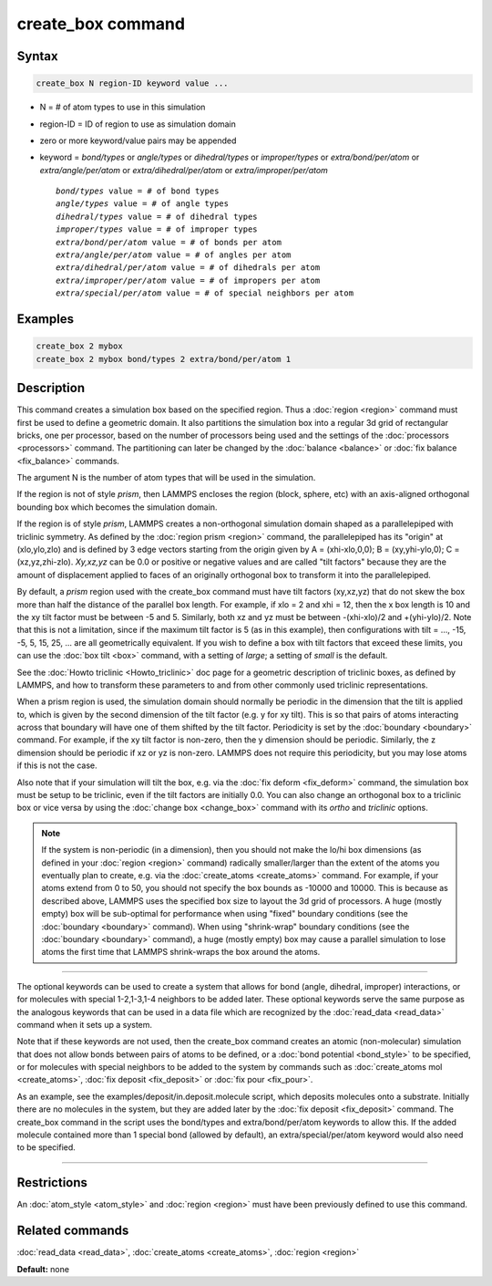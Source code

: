 .. index:: create_box

create_box command
==================

Syntax
""""""

.. code-block:: LAMMPS

   create_box N region-ID keyword value ...

* N = # of atom types to use in this simulation
* region-ID = ID of region to use as simulation domain
* zero or more keyword/value pairs may be appended
* keyword = *bond/types* or *angle/types* or *dihedral/types* or *improper/types* or *extra/bond/per/atom* or *extra/angle/per/atom* or *extra/dihedral/per/atom* or *extra/improper/per/atom*

  .. parsed-literal::

       *bond/types* value = # of bond types
       *angle/types* value = # of angle types
       *dihedral/types* value = # of dihedral types
       *improper/types* value = # of improper types
       *extra/bond/per/atom* value = # of bonds per atom
       *extra/angle/per/atom* value = # of angles per atom
       *extra/dihedral/per/atom* value = # of dihedrals per atom
       *extra/improper/per/atom* value = # of impropers per atom
       *extra/special/per/atom* value = # of special neighbors per atom

Examples
""""""""

.. code-block:: LAMMPS

   create_box 2 mybox
   create_box 2 mybox bond/types 2 extra/bond/per/atom 1

Description
"""""""""""

This command creates a simulation box based on the specified region.
Thus a :doc:`region <region>` command must first be used to define a
geometric domain.  It also partitions the simulation box into a
regular 3d grid of rectangular bricks, one per processor, based on the
number of processors being used and the settings of the
:doc:`processors <processors>` command.  The partitioning can later be
changed by the :doc:`balance <balance>` or :doc:`fix balance <fix_balance>` commands.

The argument N is the number of atom types that will be used in the
simulation.

If the region is not of style *prism*\ , then LAMMPS encloses the region
(block, sphere, etc) with an axis-aligned orthogonal bounding box
which becomes the simulation domain.

If the region is of style *prism*\ , LAMMPS creates a non-orthogonal
simulation domain shaped as a parallelepiped with triclinic symmetry.
As defined by the :doc:`region prism <region>` command, the
parallelepiped has its "origin" at (xlo,ylo,zlo) and is defined by 3
edge vectors starting from the origin given by A = (xhi-xlo,0,0); B =
(xy,yhi-ylo,0); C = (xz,yz,zhi-zlo).  *Xy,xz,yz* can be 0.0 or
positive or negative values and are called "tilt factors" because they
are the amount of displacement applied to faces of an originally
orthogonal box to transform it into the parallelepiped.

By default, a *prism* region used with the create_box command must
have tilt factors (xy,xz,yz) that do not skew the box more than half
the distance of the parallel box length.  For example, if xlo = 2 and
xhi = 12, then the x box length is 10 and the xy tilt factor must be
between -5 and 5.  Similarly, both xz and yz must be between
-(xhi-xlo)/2 and +(yhi-ylo)/2.  Note that this is not a limitation,
since if the maximum tilt factor is 5 (as in this example), then
configurations with tilt = ..., -15, -5, 5, 15, 25, ... are all
geometrically equivalent.  If you wish to define a box with tilt
factors that exceed these limits, you can use the :doc:`box tilt <box>`
command, with a setting of *large*\ ; a setting of *small* is the
default.

See the :doc:`Howto triclinic <Howto_triclinic>` doc page for a
geometric description of triclinic boxes, as defined by LAMMPS, and
how to transform these parameters to and from other commonly used
triclinic representations.

When a prism region is used, the simulation domain should normally be
periodic in the dimension that the tilt is applied to, which is given
by the second dimension of the tilt factor (e.g. y for xy tilt).  This
is so that pairs of atoms interacting across that boundary will have
one of them shifted by the tilt factor.  Periodicity is set by the
:doc:`boundary <boundary>` command.  For example, if the xy tilt factor
is non-zero, then the y dimension should be periodic.  Similarly, the
z dimension should be periodic if xz or yz is non-zero.  LAMMPS does
not require this periodicity, but you may lose atoms if this is not
the case.

Also note that if your simulation will tilt the box, e.g. via the :doc:`fix deform <fix_deform>` command, the simulation box must be setup to
be triclinic, even if the tilt factors are initially 0.0.  You can
also change an orthogonal box to a triclinic box or vice versa by
using the :doc:`change box <change_box>` command with its *ortho* and
*triclinic* options.

.. note::

   If the system is non-periodic (in a dimension), then you should
   not make the lo/hi box dimensions (as defined in your
   :doc:`region <region>` command) radically smaller/larger than the extent
   of the atoms you eventually plan to create, e.g. via the
   :doc:`create_atoms <create_atoms>` command.  For example, if your atoms
   extend from 0 to 50, you should not specify the box bounds as -10000
   and 10000. This is because as described above, LAMMPS uses the
   specified box size to layout the 3d grid of processors.  A huge
   (mostly empty) box will be sub-optimal for performance when using
   "fixed" boundary conditions (see the :doc:`boundary <boundary>`
   command).  When using "shrink-wrap" boundary conditions (see the
   :doc:`boundary <boundary>` command), a huge (mostly empty) box may cause
   a parallel simulation to lose atoms the first time that LAMMPS
   shrink-wraps the box around the atoms.

----------

The optional keywords can be used to create a system that allows for
bond (angle, dihedral, improper) interactions, or for molecules with
special 1-2,1-3,1-4 neighbors to be added later.  These optional
keywords serve the same purpose as the analogous keywords that can be
used in a data file which are recognized by the
:doc:`read_data <read_data>` command when it sets up a system.

Note that if these keywords are not used, then the create_box command
creates an atomic (non-molecular) simulation that does not allow bonds
between pairs of atoms to be defined, or a :doc:`bond potential <bond_style>` to be specified, or for molecules with
special neighbors to be added to the system by commands such as
:doc:`create_atoms mol <create_atoms>`, :doc:`fix deposit <fix_deposit>`
or :doc:`fix pour <fix_pour>`.

As an example, see the examples/deposit/in.deposit.molecule script,
which deposits molecules onto a substrate.  Initially there are no
molecules in the system, but they are added later by the :doc:`fix deposit <fix_deposit>` command.  The create_box command in the
script uses the bond/types and extra/bond/per/atom keywords to allow
this.  If the added molecule contained more than 1 special bond
(allowed by default), an extra/special/per/atom keyword would also
need to be specified.

----------

Restrictions
""""""""""""

An :doc:`atom_style <atom_style>` and :doc:`region <region>` must have
been previously defined to use this command.

Related commands
""""""""""""""""

:doc:`read_data <read_data>`, :doc:`create_atoms <create_atoms>`,
:doc:`region <region>`

**Default:** none
